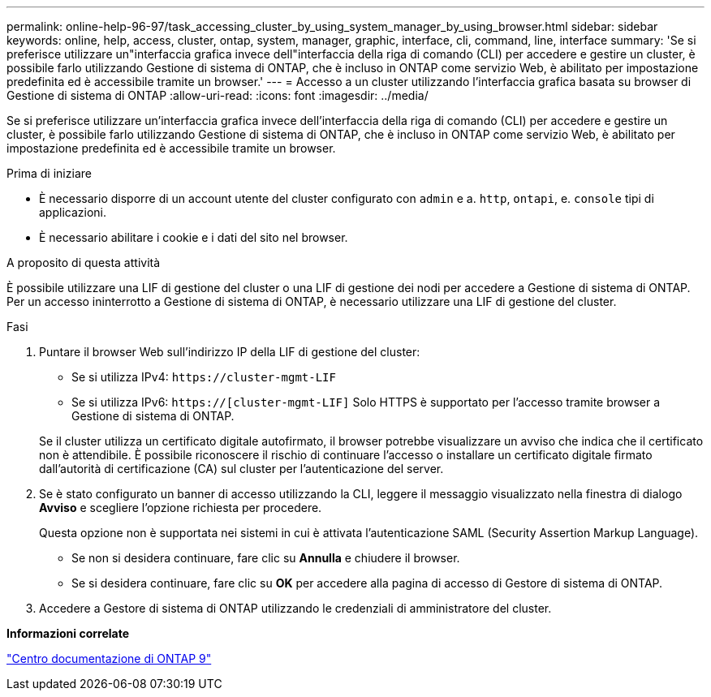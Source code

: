 ---
permalink: online-help-96-97/task_accessing_cluster_by_using_system_manager_by_using_browser.html 
sidebar: sidebar 
keywords: online, help, access, cluster, ontap, system, manager, graphic, interface, cli, command, line, interface 
summary: 'Se si preferisce utilizzare un"interfaccia grafica invece dell"interfaccia della riga di comando (CLI) per accedere e gestire un cluster, è possibile farlo utilizzando Gestione di sistema di ONTAP, che è incluso in ONTAP come servizio Web, è abilitato per impostazione predefinita ed è accessibile tramite un browser.' 
---
= Accesso a un cluster utilizzando l'interfaccia grafica basata su browser di Gestione di sistema di ONTAP
:allow-uri-read: 
:icons: font
:imagesdir: ../media/


[role="lead"]
Se si preferisce utilizzare un'interfaccia grafica invece dell'interfaccia della riga di comando (CLI) per accedere e gestire un cluster, è possibile farlo utilizzando Gestione di sistema di ONTAP, che è incluso in ONTAP come servizio Web, è abilitato per impostazione predefinita ed è accessibile tramite un browser.

.Prima di iniziare
* È necessario disporre di un account utente del cluster configurato con `admin` e a. `http`, `ontapi`, e. `console` tipi di applicazioni.
* È necessario abilitare i cookie e i dati del sito nel browser.


.A proposito di questa attività
È possibile utilizzare una LIF di gestione del cluster o una LIF di gestione dei nodi per accedere a Gestione di sistema di ONTAP. Per un accesso ininterrotto a Gestione di sistema di ONTAP, è necessario utilizzare una LIF di gestione del cluster.

.Fasi
. Puntare il browser Web sull'indirizzo IP della LIF di gestione del cluster:
+
** Se si utilizza IPv4: `+https://cluster-mgmt-LIF+`
** Se si utilizza IPv6: `https://[cluster-mgmt-LIF]`
Solo HTTPS è supportato per l'accesso tramite browser a Gestione di sistema di ONTAP.


+
Se il cluster utilizza un certificato digitale autofirmato, il browser potrebbe visualizzare un avviso che indica che il certificato non è attendibile. È possibile riconoscere il rischio di continuare l'accesso o installare un certificato digitale firmato dall'autorità di certificazione (CA) sul cluster per l'autenticazione del server.

. Se è stato configurato un banner di accesso utilizzando la CLI, leggere il messaggio visualizzato nella finestra di dialogo *Avviso* e scegliere l'opzione richiesta per procedere.
+
Questa opzione non è supportata nei sistemi in cui è attivata l'autenticazione SAML (Security Assertion Markup Language).

+
** Se non si desidera continuare, fare clic su *Annulla* e chiudere il browser.
** Se si desidera continuare, fare clic su *OK* per accedere alla pagina di accesso di Gestore di sistema di ONTAP.


. Accedere a Gestore di sistema di ONTAP utilizzando le credenziali di amministratore del cluster.


*Informazioni correlate*

https://docs.netapp.com/ontap-9/index.jsp["Centro documentazione di ONTAP 9"]
